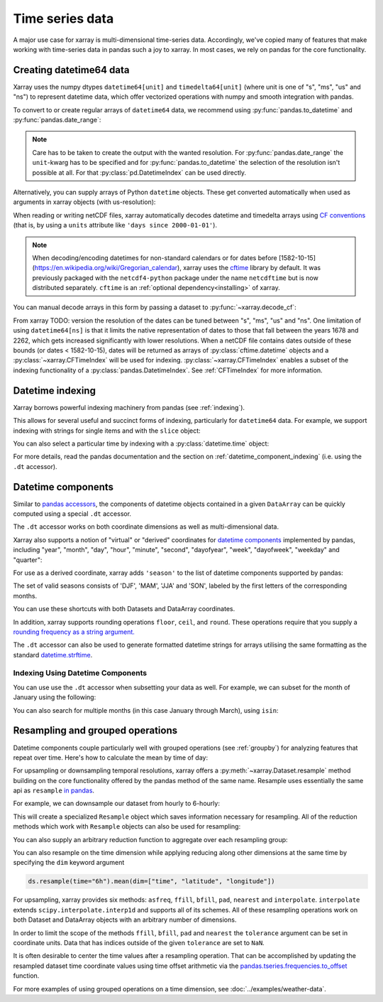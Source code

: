 .. _time-series:

================
Time series data
================

A major use case for xarray is multi-dimensional time-series data.
Accordingly, we've copied many of features that make working with time-series
data in pandas such a joy to xarray. In most cases, we rely on pandas for the
core functionality.

.. ipython:: python
    :suppress:

    import numpy as np
    import pandas as pd
    import xarray as xr

    np.random.seed(123456)

Creating datetime64 data
------------------------

Xarray uses the numpy dtypes ``datetime64[unit]`` and ``timedelta64[unit]``
(where unit is one of "s", "ms", "us" and "ns") to represent datetime
data, which offer vectorized operations with numpy and smooth integration with pandas.

To convert to or create regular arrays of ``datetime64`` data, we recommend
using :py:func:`pandas.to_datetime` and :py:func:`pandas.date_range`:

.. ipython:: python

    pd.to_datetime(["2000-01-01", "2000-02-02"])
    pd.DatetimeIndex(
        ["2000-01-01 00:00:00", "2000-02-02 00:00:00"], dtype="datetime64[s]"
    )
    pd.date_range("2000-01-01", periods=365)
    pd.date_range("2000-01-01", periods=365, unit="s")

.. note::
    Care has to be taken to create the output with the wanted resolution.
    For :py:func:`pandas.date_range` the ``unit``-kwarg has to be specified
    and for :py:func:`pandas.to_datetime` the selection of the resolution
    isn't possible at all. For that :py:class:`pd.DatetimeIndex` can be used
    directly.

Alternatively, you can supply arrays of Python ``datetime`` objects. These get
converted automatically when used as arguments in xarray objects (with us-resolution):

.. ipython:: python

    import datetime

    xr.Dataset({"time": datetime.datetime(2000, 1, 1)})

When reading or writing netCDF files, xarray automatically decodes datetime and
timedelta arrays using `CF conventions`_ (that is, by using a ``units``
attribute like ``'days since 2000-01-01'``).

.. _CF conventions: https://cfconventions.org

.. note::

   When decoding/encoding datetimes for non-standard calendars or for dates
   before [1582-10-15](https://en.wikipedia.org/wiki/Gregorian_calendar), xarray uses the `cftime`_ library by default.
   It was previously packaged with the ``netcdf4-python`` package under the
   name ``netcdftime`` but is now distributed separately. ``cftime`` is an
   :ref:`optional dependency<installing>` of xarray.

.. _cftime: https://unidata.github.io/cftime


You can manual decode arrays in this form by passing a dataset to
:py:func:`~xarray.decode_cf`:

.. ipython:: python

    attrs = {"units": "hours since 2000-01-01"}
    ds = xr.Dataset({"time": ("time", [0, 1, 2, 3], attrs)})
    # Default decoding to 'ns'-resolution
    xr.decode_cf(ds)
    # Decoding to 's'-resolution
    coder = xr.coders.CFDatetimeCoder(time_unit="s")
    xr.decode_cf(ds, decode_times=coder)

From xarray TODO: version the resolution of the dates can be tuned between "s", "ms", "us" and "ns". One limitation of using ``datetime64[ns]`` is that it limits the native representation of dates to those that fall between the years 1678 and 2262, which gets increased significantly with lower resolutions. When a netCDF file contains dates outside of these bounds (or dates < 1582-10-15), dates will be returned as arrays of :py:class:`cftime.datetime` objects and a :py:class:`~xarray.CFTimeIndex` will be used for indexing.
:py:class:`~xarray.CFTimeIndex` enables a subset of the indexing functionality of a :py:class:`pandas.DatetimeIndex`.
See :ref:`CFTimeIndex` for more information.

Datetime indexing
-----------------

Xarray borrows powerful indexing machinery from pandas (see :ref:`indexing`).

This allows for several useful and succinct forms of indexing, particularly for
``datetime64`` data. For example, we support indexing with strings for single
items and with the ``slice`` object:

.. ipython:: python

    time = pd.date_range("2000-01-01", freq="h", periods=365 * 24)
    ds = xr.Dataset({"foo": ("time", np.arange(365 * 24)), "time": time})
    ds.sel(time="2000-01")
    ds.sel(time=slice("2000-06-01", "2000-06-10"))

You can also select a particular time by indexing with a
:py:class:`datetime.time` object:

.. ipython:: python

    ds.sel(time=datetime.time(12))

For more details, read the pandas documentation and the section on :ref:`datetime_component_indexing` (i.e. using the ``.dt`` accessor).

.. _dt_accessor:

Datetime components
-------------------

Similar to `pandas accessors`_, the components of datetime objects contained in a
given ``DataArray`` can be quickly computed using a special ``.dt`` accessor.

.. _pandas accessors: https://pandas.pydata.org/pandas-docs/stable/basics.html#basics-dt-accessors

.. ipython:: python

    time = pd.date_range("2000-01-01", freq="6h", periods=365 * 4)
    ds = xr.Dataset({"foo": ("time", np.arange(365 * 4)), "time": time})
    ds.time.dt.hour
    ds.time.dt.dayofweek

The ``.dt`` accessor works on both coordinate dimensions as well as
multi-dimensional data.

Xarray also supports a notion of "virtual" or "derived" coordinates for
`datetime components`__ implemented by pandas, including "year", "month",
"day", "hour", "minute", "second", "dayofyear", "week", "dayofweek", "weekday"
and "quarter":

__ https://pandas.pydata.org/pandas-docs/stable/api.html#time-date-components

.. ipython:: python

    ds["time.month"]
    ds["time.dayofyear"]

For use as a derived coordinate, xarray adds ``'season'`` to the list of
datetime components supported by pandas:

.. ipython:: python

    ds["time.season"]
    ds["time"].dt.season

The set of valid seasons consists of 'DJF', 'MAM', 'JJA' and 'SON', labeled by
the first letters of the corresponding months.

You can use these shortcuts with both Datasets and DataArray coordinates.

In addition, xarray supports rounding operations ``floor``, ``ceil``, and ``round``. These operations require that you supply a `rounding frequency as a string argument.`__

__ https://pandas.pydata.org/pandas-docs/stable/timeseries.html#offset-aliases

.. ipython:: python

    ds["time"].dt.floor("D")

The ``.dt`` accessor can also be used to generate formatted datetime strings
for arrays utilising the same formatting as the standard `datetime.strftime`_.

.. _datetime.strftime: https://docs.python.org/3/library/datetime.html#strftime-strptime-behavior

.. ipython:: python

    ds["time"].dt.strftime("%a, %b %d %H:%M")

.. _datetime_component_indexing:

Indexing Using Datetime Components
~~~~~~~~~~~~~~~~~~~~~~~~~~~~~~~~~~
You can use use the ``.dt`` accessor when subsetting your data as well. For example, we can subset for the month of January using the following:

.. ipython:: python

    ds.isel(time=(ds.time.dt.month == 1))

You can also search for multiple months (in this case January through March), using ``isin``:

.. ipython:: python

    ds.isel(time=ds.time.dt.month.isin([1, 2, 3]))

.. _resampling:

Resampling and grouped operations
---------------------------------

Datetime components couple particularly well with grouped operations (see
:ref:`groupby`) for analyzing features that repeat over time. Here's how to
calculate the mean by time of day:

.. ipython:: python
    :okwarning:

    ds.groupby("time.hour").mean()

For upsampling or downsampling temporal resolutions, xarray offers a
:py:meth:`~xarray.Dataset.resample` method building on the core functionality
offered by the pandas method of the same name. Resample uses essentially the
same api as ``resample`` `in pandas`_.

.. _in pandas: https://pandas.pydata.org/pandas-docs/stable/timeseries.html#up-and-downsampling

For example, we can downsample our dataset from hourly to 6-hourly:

.. ipython:: python
    :okwarning:

    ds.resample(time="6h")

This will create a specialized ``Resample`` object which saves information
necessary for resampling. All of the reduction methods which work with
``Resample`` objects can also be used for resampling:

.. ipython:: python
    :okwarning:

    ds.resample(time="6h").mean()

You can also supply an arbitrary reduction function to aggregate over each
resampling group:

.. ipython:: python

    ds.resample(time="6h").reduce(np.mean)

You can also resample on the time dimension while applying reducing along other dimensions at the same time
by specifying the ``dim`` keyword argument

.. code-block:: python

    ds.resample(time="6h").mean(dim=["time", "latitude", "longitude"])

For upsampling, xarray provides six methods: ``asfreq``, ``ffill``, ``bfill``, ``pad``,
``nearest`` and ``interpolate``. ``interpolate`` extends ``scipy.interpolate.interp1d``
and supports all of its schemes. All of these resampling operations work on both
Dataset and DataArray objects with an arbitrary number of dimensions.

In order to limit the scope of the methods ``ffill``, ``bfill``, ``pad`` and
``nearest`` the ``tolerance`` argument can be set in coordinate units.
Data that has indices outside of the given ``tolerance`` are set to ``NaN``.

.. ipython:: python

    ds.resample(time="1h").nearest(tolerance="1h")

It is often desirable to center the time values after a resampling operation.
That can be accomplished by updating the resampled dataset time coordinate values
using time offset arithmetic via the `pandas.tseries.frequencies.to_offset`_ function.

.. _pandas.tseries.frequencies.to_offset: https://pandas.pydata.org/docs/reference/api/pandas.tseries.frequencies.to_offset.html

.. ipython:: python

    resampled_ds = ds.resample(time="6h").mean()
    offset = pd.tseries.frequencies.to_offset("6h") / 2
    resampled_ds["time"] = resampled_ds.get_index("time") + offset
    resampled_ds

For more examples of using grouped operations on a time dimension, see
:doc:`../examples/weather-data`.
